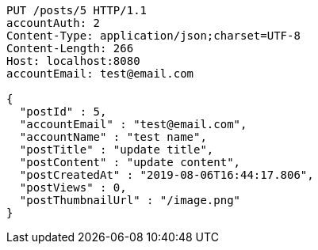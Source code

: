 [source,http,options="nowrap"]
----
PUT /posts/5 HTTP/1.1
accountAuth: 2
Content-Type: application/json;charset=UTF-8
Content-Length: 266
Host: localhost:8080
accountEmail: test@email.com

{
  "postId" : 5,
  "accountEmail" : "test@email.com",
  "accountName" : "test name",
  "postTitle" : "update title",
  "postContent" : "update content",
  "postCreatedAt" : "2019-08-06T16:44:17.806",
  "postViews" : 0,
  "postThumbnailUrl" : "/image.png"
}
----